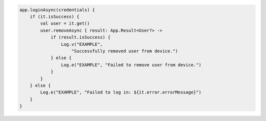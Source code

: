 .. code-block:: kotlin

   app.loginAsync(credentials) {
       if (it.isSuccess) {
           val user = it.get()
           user.removeAsync { result: App.Result<User?> ->
               if (result.isSuccess) {
                   Log.v("EXAMPLE",
                       "Successfully removed user from device.")
               } else {
                   Log.e("EXAMPLE", "Failed to remove user from device.")
               }
           }
       } else {
           Log.e("EXAMPLE", "Failed to log in: ${it.error.errorMessage}")
       }
   }
